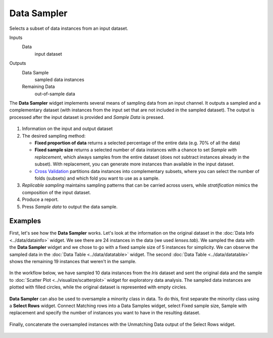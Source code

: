 Data Sampler
============

Selects a subset of data instances from an input dataset.

Inputs
    Data
        input dataset

Outputs
    Data Sample
        sampled data instances
    Remaining Data
        out-of-sample data


The **Data Sampler** widget implements several means of sampling data from
an input channel. It outputs a sampled and a complementary
dataset (with instances from the input set that are not included in the
sampled dataset). The output is processed after the input dataset is
provided and *Sample Data* is pressed.

.. figure:: images/DataSampler-stamped.png

1. Information on the input and output dataset
2. The desired sampling method:

   -  **Fixed proportion of data** returns a selected percentage of the
      entire data (e.g. 70% of all the data)
   -  **Fixed sample size** returns a selected number of data instances
      with a chance to set *Sample with replacement*, which always samples
      from the entire dataset (does not subtract instances already in
      the subset). With replacement, you can generate more instances than
      available in the input dataset.
   -  `Cross Validation <https://en.wikipedia.org/wiki/Cross-validation_(statistics)>`_
      partitions data instances into complementary subsets, where you can
      select the number of folds (subsets) and which fold you want to
      use as a sample. 

3. *Replicable sampling* maintains sampling patterns that can be carried
   across users, while *stratification* mimics the composition of the
   input dataset.
4. Produce a report.
5. Press *Sample data* to output the data sample.
 

Examples
--------

First, let's see how the **Data Sampler** works. Let's look at the
information on the original dataset in the :doc:`Data Info <../data/datainfo>` widget. We see
there are 24 instances in the data (we used *lenses.tab*). We sampled
the data with the **Data Sampler** widget and we chose to go with a fixed
sample size of 5 instances for simplicity. We can observe the sampled
data in the :doc:`Data Table <../data/datatable>` widget. The second :doc:`Data Table <../data/datatable>` shows the
remaining 19 instances that weren't in the sample.

.. figure:: images/DataSampler-Example1.png 

In the workflow below, we have sampled 10 data instances from the *Iris*
dataset and sent the original data and the sample to :doc:`Scatter Plot <../visualize/scatterplot>`
widget for exploratory data analysis. The sampled data instances are plotted
with filled circles, while the original dataset is represented with
empty circles.

.. figure:: images/DataSampler-Example.png

**Data Sampler** can also be used to oversample a minority class in data. To do this, first separate the minority
class using a **Select Rows** widget. Connect Matching rows into a Data Samples widget, select Fixed sample size,
Sample with replacement and specify the number of instances you want to have in the resulting dataset.

.. figure:: images/DataSampler-Oversample1.png

Finally, concatenate the oversampled instances with the Unmatching Data output of the Select Rows widget.

.. figure:: images/DataSampler-Oversample2.png
